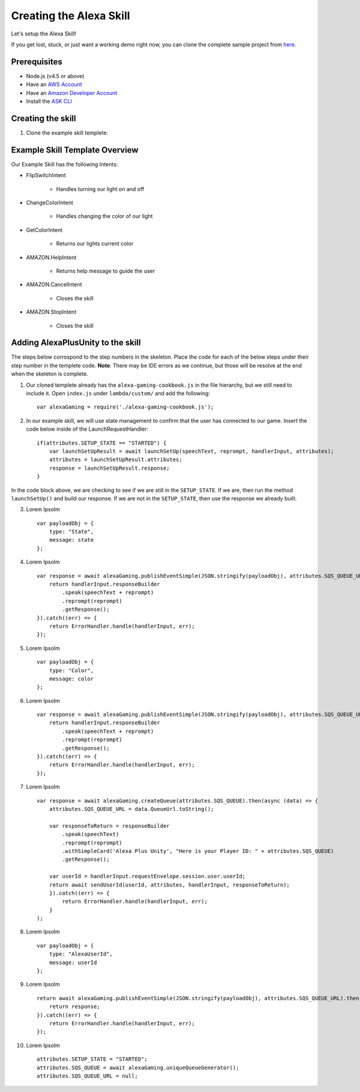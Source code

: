 ************************
Creating the Alexa Skill
************************

Let's setup the Alexa Skill!

If you get lost, stuck, or just want a working demo right now, you can clone the complete sample project from `here <https://github.com/AustinMathuw/AlexaPlusUnityExampleSkillComplete.git>`_.

Prerequisites
=============

-  Node.js (v4.5 or above)
-  Have an `AWS Account <https://aws.amazon.com/>`_
-  Have an `Amazon Developer Account <https://developer.amazon.com/>`_
-  Install the `ASK CLI <https://developer.amazon.com/docs/smapi/quick-start-alexa-skills-kit-command-line-interface.html>`_

Creating the skill
==================

1. Clone the example skill templete:

Example Skill Template Overview
===============================

Our Example Skill has the following Intents:

* FlipSwitchIntent

    * Handles turning our light on and off

* ChangeColorIntent

    * Handles changing the color of our light

* GetColorIntent

    * Returns our lights current color

* AMAZON.HelpIntent

    * Returns help message to guide the user

* AMAZON.CancelIntent

    * Closes the skill

* AMAZON.StopIntent

    * Closes the skill


Adding AlexaPlusUnity to the skill
==================================

The steps below corrospond to the step numbers in the skeleton. Place the code for each of the below steps under their step number in the templete code.
**Note**: There may be IDE errors as we continue, but those will be resolve at the end when the skeleton is complete.

1. Our cloned templete already has the ``alexa-gaming-cookbook.js`` in the file hierarchy, but we still need to include it. Open ``index.js`` under ``lambda/custom/`` and add the following: ::

        var alexaGaming = require('./alexa-gaming-cookbook.js');

2. In our example skill, we will use state management to confirm that the user has connected to our game. Insert the code below inside of the LaunchRequestHandler: ::

        if(attributes.SETUP_STATE == "STARTED") {
            var launchSetUpResult = await launchSetUp(speechText, reprompt, handlerInput, attributes);
            attributes = launchSetUpResult.attributes;
            response = launchSetUpResult.response;
        }

In the code block above, we are checking to see if we are still in the ``SETUP_STATE``. If we are, then run the method ``launchSetUp()`` and build our response. If we are not in the ``SETUP_STATE``, then use the response we already built.

3. Lorem Ipsolm ::

        var payloadObj = { 
            type: "State",
            message: state
        };

4. Lorem Ipsolm ::

        var response = await alexaGaming.publishEventSimple(JSON.stringify(payloadObj), attributes.SQS_QUEUE_URL).then((data) => {
            return handlerInput.responseBuilder
                .speak(speechText + reprompt)
                .reprompt(reprompt)
                .getResponse();
        }).catch((err) => {
            return ErrorHandler.handle(handlerInput, err);
        });

5. Lorem Ipsolm ::

        var payloadObj = { 
            type: "Color",
            message: color
        };

6. Lorem Ipsolm ::

        var response = await alexaGaming.publishEventSimple(JSON.stringify(payloadObj), attributes.SQS_QUEUE_URL).then((data) => {
            return handlerInput.responseBuilder
                .speak(speechText + reprompt)
                .reprompt(reprompt)
                .getResponse();
        }).catch((err) => {
            return ErrorHandler.handle(handlerInput, err);
        });

7. Lorem Ipsolm ::

        var response = await alexaGaming.createQueue(attributes.SQS_QUEUE).then(async (data) => {
            attributes.SQS_QUEUE_URL = data.QueueUrl.toString();

            var responseToReturn = responseBuilder
                .speak(speechText)
                .reprompt(reprompt)
                .withSimpleCard('Alexa Plus Unity', "Here is your Player ID: " + attributes.SQS_QUEUE)
                .getResponse();

            var userId = handlerInput.requestEnvelope.session.user.userId;
            return await sendUserId(userId, attributes, handlerInput, responseToReturn);
            }).catch((err) => {
                return ErrorHandler.handle(handlerInput, err);
            }
        );

8. Lorem Ipsolm ::

        var payloadObj = { 
            type: "AlexaUserId",
            message: userId
        };

9. Lorem Ipsolm ::

        return await alexaGaming.publishEventSimple(JSON.stringify(payloadObj), attributes.SQS_QUEUE_URL).then((data) => {
            return response;
        }).catch((err) => {
            return ErrorHandler.handle(handlerInput, err);
        });

10. Lorem Ipsolm ::

        attributes.SETUP_STATE = "STARTED";
        attributes.SQS_QUEUE = await alexaGaming.uniqueQueueGenerator();
        attributes.SQS_QUEUE_URL = null;
